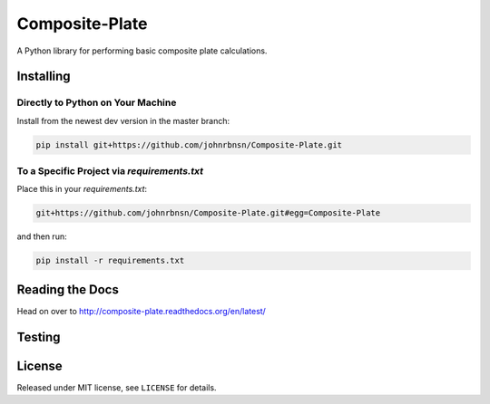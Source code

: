 ===============
Composite-Plate
===============

A Python library for performing basic composite plate calculations.

Installing
----------
Directly to Python on Your Machine
``````````````````````````````````
Install from the newest dev version in the master branch:

.. code::
  
  pip install git+https://github.com/johnrbnsn/Composite-Plate.git
  
To a Specific Project via *requirements.txt*
````````````````````````````````````````````
Place this in your *requirements.txt*:

.. code::

  git+https://github.com/johnrbnsn/Composite-Plate.git#egg=Composite-Plate
  
and then run:

.. code::

  pip install -r requirements.txt

Reading the Docs
----------------
.. image:: https://readthedocs.org/projects/composite-plate/badge/?version=latest
  :target: http://composite-plate.readthedocs.org/en/latest/?badge=latest
  :alt: Documentation Status
  
Head on over to http://composite-plate.readthedocs.org/en/latest/

Testing
-------

License
-------
Released under MIT license, see ``LICENSE`` for details.
